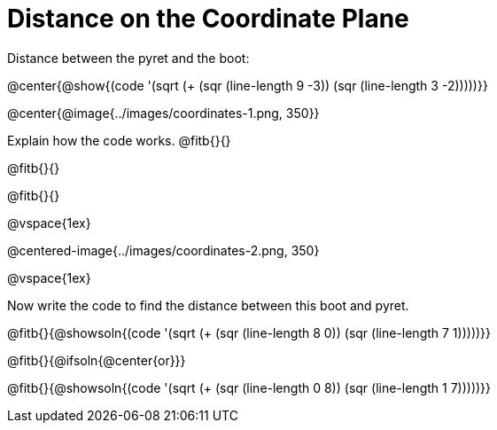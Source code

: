= Distance on the Coordinate Plane

++++
<style>
	img { max-width: 425px; }
	.center { padding: 0; }
</style>
++++

Distance between the pyret and the boot:

@center{@show{(code '(sqrt (+ (sqr (line-length 9 -3)) (sqr (line-length 3 -2)))))}}

@center{@image{../images/coordinates-1.png, 350}}

Explain how the code works.
@fitb{}{}

@fitb{}{}

@fitb{}{}

@vspace{1ex}

@centered-image{../images/coordinates-2.png, 350}

@vspace{1ex}

Now write the code to find the distance between this boot and pyret.

@fitb{}{@showsoln{(code '(sqrt (+ (sqr (line-length 8 0)) (sqr (line-length 7 1)))))}}

@fitb{}{@ifsoln{@center{or}}}

@fitb{}{@showsoln{(code '(sqrt (+ (sqr (line-length 0 8)) (sqr (line-length 1 7)))))}}


